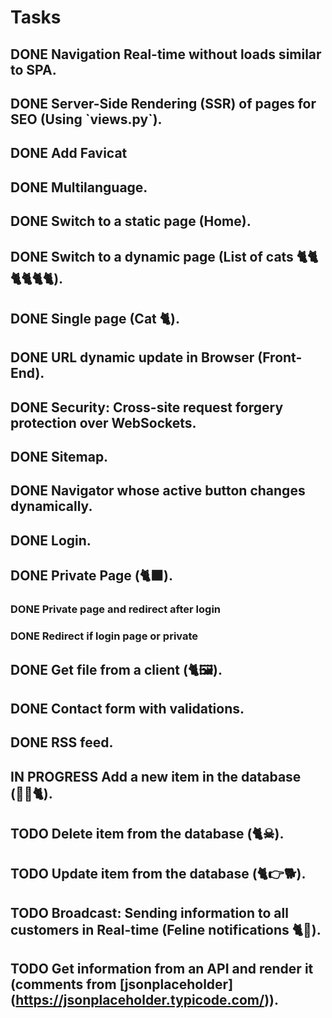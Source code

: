 * Tasks

** DONE Navigation Real-time without loads similar to SPA.
** DONE Server-Side Rendering (SSR) of pages for SEO (Using `views.py`).
** DONE Add Favicat
** DONE Multilanguage.
** DONE Switch to a static page (Home).
** DONE Switch to a dynamic page (List of cats 🐈🐈🐈🐈🐈🐈).
** DONE Single page (Cat 🐈).
** DONE URL dynamic update in Browser (Front-End).
** DONE Security: Cross-site request forgery protection over WebSockets.
** DONE Sitemap.
** DONE Navigator whose active button changes dynamically.
** DONE Login.
** DONE Private Page (🐈‍⬛).
*** DONE Private page and redirect after login
*** DONE Redirect if login page or private
** DONE Get file from a client (🐈🖼️).
** DONE Contact form with validations.
** DONE RSS feed.
** IN PROGRESS Add a new item in the database (👶🏻🐈).
** TODO Delete item from the database (🐈☠).
** TODO Update item from the database (🐈👉🐕).
** TODO Broadcast: Sending information to all customers in Real-time (Feline notifications 🐈📢).
** TODO Get information from an API and render it (comments from [jsonplaceholder](https://jsonplaceholder.typicode.com/)).
